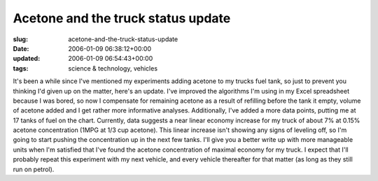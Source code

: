Acetone and the truck status update
===================================

:slug: acetone-and-the-truck-status-update
:date: 2006-01-09 06:38:12+00:00
:updated: 2006-01-09 06:54:43+00:00
:tags: science & technology, vehicles

It's been a while since I've mentioned my experiments adding acetone to
my trucks fuel tank, so just to prevent you thinking I'd given up on the
matter, here's an update. I've improved the algorithms I'm using in my
Excel spreadsheet because I was bored, so now I compensate for remaining
acetone as a result of refilling before the tank it empty, volume of
acetone added and I get rather more informative analyses. Additionally,
I've added a more data points, putting me at 17 tanks of fuel on the
chart. Currently, data suggests a near linear economy increase for my
truck of about 7% at 0.15% acetone concentration (1MPG at 1/3 cup
acetone). This linear increase isn't showing any signs of leveling off,
so I'm going to start pushing the concentration up in the next few
tanks. I'll give you a better write up with more manageable units when
I'm satisfied that I've found the acetone concentration of maximal
economy for my truck. I expect that I'll probably repeat this experiment
with my next vehicle, and every vehicle thereafter for that matter (as
long as they still run on petrol).
